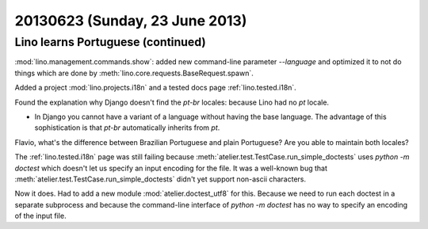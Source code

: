===============================
20130623 (Sunday, 23 June 2013)
===============================

Lino learns Portuguese (continued)
----------------------------------

:mod:`lino.management.commands.show`: 
added new command-line parameter `--language`
and optimized it to not do things which are done by
:meth:`lino.core.requests.BaseRequest.spawn`.

Added a project :mod:`lino.projects.i18n`
and a tested docs page :ref:`lino.tested.i18n`.

Found the explanation why Django doesn't 
find the `pt-br` locales:
because Lino had no `pt` locale.

-   In Django you cannot have a variant of a language 
    without having the base language.
    The advantage of this sophistication is that 
    `pt-br` automatically inherits from `pt`.

Flavio, what's the difference 
between Brazilian Portuguese and plain Portuguese?
Are you able to maintain both locales?


The :ref:`lino.tested.i18n` page was still failing 
because 
:meth:`atelier.test.TestCase.run_simple_doctests` 
uses `python -m doctest` 
which doesn't let us specify an input encoding for 
the file.
It was a well-known bug that 
:meth:`atelier.test.TestCase.run_simple_doctests` 
didn't yet support non-ascii characters.

Now it does. 
Had to add a new module :mod:`atelier.doctest_utf8`
for this. 
Because we need to run each doctest in a separate subprocess 
and because the command-line interface
of `python -m doctest`  has no way to specify an encoding 
of the input file.

